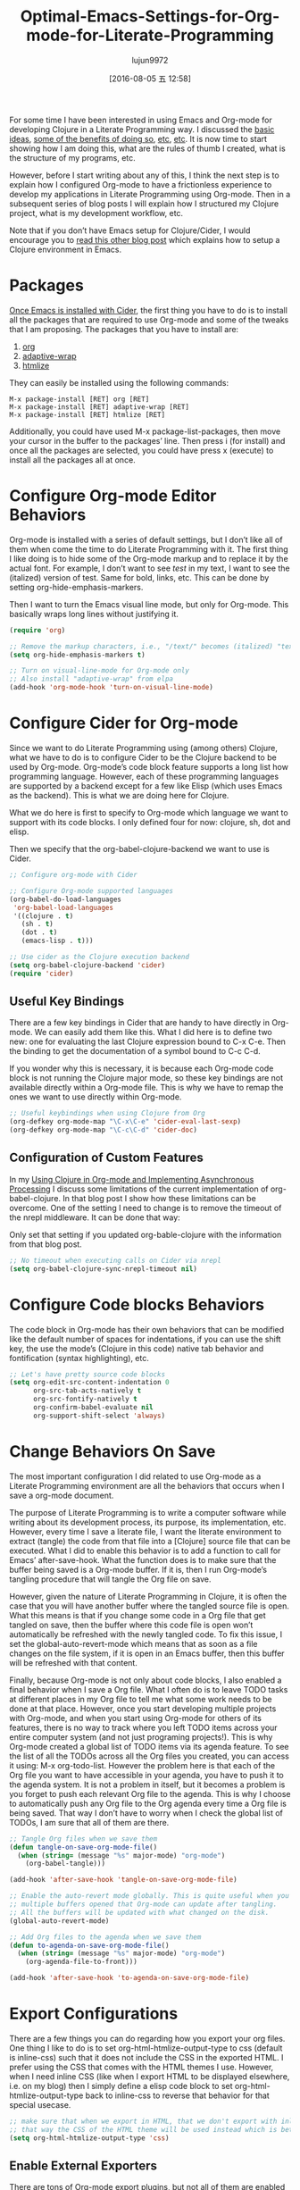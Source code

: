 #+TITLE: Optimal-Emacs-Settings-for-Org-mode-for-Literate-Programming
#+URL: http://fgiasson.com/blog/index.php/2016/06/21/optimal-emacs-settings-for-org-mode-for-literate-programming/?utm_content=36384675&utm_medium=social&utm_source=twitter
#+AUTHOR: lujun9972
#+CATEGORY: raw
#+DATE: [2016-08-05 五 12:58]
#+OPTIONS: ^:{}


For some time I have been interested in using Emacs and Org-mode for developing Clojure in a Literate
Programming way. I discussed the [[http://fgiasson.com/blog/index.php/2016/04/27/my-literal-programming-commitment/][basic ideas]], [[http://fgiasson.com/blog/index.php/2016/05/30/creating-and-running-unit-tests-directly-in-source-files-with-org-mode/][some of the benefits of doing so]], [[http://fgiasson.com/blog/index.php/2016/06/09/literate-programming-and-team-development/][etc]], [[http://fgiasson.com/blog/index.php/2016/04/05/using-clojure-in-org-mode-and-implementing-asynchronous-processing/][etc]]. It is now time to
start showing how I am doing this, what are the rules of thumb I created, what is the structure of my
programs, etc.

However, before I start writing about any of this, I think the next step is to explain how I configured
Org-mode to have a frictionless experience to develop my applications in Literate Programming using Org-mode.
Then in a subsequent series of blog posts I will explain how I structured my Clojure project, what is my
development workflow, etc.

Note that if you don’t have Emacs setup for Clojure/Cider, I would encourage you to [[http://fgiasson.com/blog/index.php/2016/06/14/my-optimal-gnu-emacs-settings-for-developing-clojure-revised/][read this other blog post]]
which explains how to setup a Clojure environment in Emacs.

* Packages

[[http://fgiasson.com/blog/index.php/2016/06/14/my-optimal-gnu-emacs-settings-for-developing-clojure-revised/][Once Emacs is installed with Cider]], the first thing you have to do is to install all the packages that are
required to use Org-mode and some of the tweaks that I am proposing. The packages that you have to install
are:

 1. [[http://orgmode.org/][org]]
 2. [[https://github.com/emacsmirror/adaptive-wrap][adaptive-wrap]]
 3. [[https://www.emacswiki.org/emacs/Htmlize][htmlize]]

They can easily be installed using the following commands:

#+BEGIN_EXAMPLE
M-x package-install [RET] org [RET]
M-x package-install [RET] adaptive-wrap [RET]
M-x package-install [RET] htmlize [RET]
#+END_EXAMPLE

Additionally, you could have used M-x package-list-packages, then move your cursor in the buffer to the
packages’ line. Then press i (for install) and once all the packages are selected, you could have press x
(execute) to install all the packages all at once.

* Configure Org-mode Editor Behaviors

Org-mode is installed with a series of default settings, but I don’t like all of them when come the time to do
Literate Programming with it. The first thing I like doing is to hide some of the Org-mode markup and to
replace it by the actual font. For example, I don’t want to see /test/ in my text, I want to see the
(italized) version of test. Same for bold, links, etc. This can be done by setting org-hide-emphasis-markers.

Then I want to turn the Emacs visual line mode, but only for Org-mode. This basically wraps long lines without
justifying it.

#+BEGIN_SRC emacs-lisp
  (require 'org)

  ;; Remove the markup characters, i.e., "/text/" becomes (italized) "text"
  (setq org-hide-emphasis-markers t)

  ;; Turn on visual-line-mode for Org-mode only
  ;; Also install "adaptive-wrap" from elpa
  (add-hook 'org-mode-hook 'turn-on-visual-line-mode)
#+END_SRC

* Configure Cider for Org-mode

Since we want to do Literate Programming using (among others) Clojure, what we have to do is to configure
Cider to be the Clojure backend to be used by Org-mode. Org-mode’s code block feature supports a long list how
programming language. However, each of these programming languages are supported by a backend except for a few
like Elisp (which uses Emacs as the backend). This is what we are doing here for Clojure.

What we do here is first to specify to Org-mode which language we want to support with its code blocks. I only
defined four for now: clojure, sh, dot and elisp.

Then we specify that the org-babel-clojure-backend we want to use is Cider.

#+BEGIN_SRC emacs-lisp
  ;; Configure org-mode with Cider

  ;; Configure Org-mode supported languages
  (org-babel-do-load-languages
   'org-babel-load-languages
   '((clojure . t)
     (sh . t)
     (dot . t)
     (emacs-lisp . t)))

  ;; Use cider as the Clojure execution backend
  (setq org-babel-clojure-backend 'cider)
  (require 'cider)
#+END_SRC

** Useful Key Bindings

There are a few key bindings in Cider that are handy to have directly in Org-mode. We can easily add them like
this. What I did here is to define two new: one for evaluating the last Clojure expression bound to C-x C-e.
Then the binding to get the documentation of a symbol bound to C-c C-d.

If you wonder why this is necessary, it is because each Org-mode code block is not running the Clojure major
mode, so these key bindings are not available directly within a Org-mode file. This is why we have to remap
the ones we want to use directly within Org-mode.

#+BEGIN_SRC emacs-lisp
  ;; Useful keybindings when using Clojure from Org
  (org-defkey org-mode-map "\C-x\C-e" 'cider-eval-last-sexp)
  (org-defkey org-mode-map "\C-c\C-d" 'cider-doc)
#+END_SRC

** Configuration of Custom Features

In my [[http://fgiasson.com/blog/index.php/2016/04/05/using-clojure-in-org-mode-and-implementing-asynchronous-processing/][Using Clojure in Org-mode and Implementing Asynchronous Processing]] I discuss some limitations of the
current implementation of org-babel-clojure. In that blog post I show how these limitations can be overcome.
One of the setting I need to change is to remove the timeout of the nrepl middleware. It can be done that way:

Only set that setting if you updated org-bable-clojure with the information from that blog post.

#+BEGIN_SRC emacs-lisp
  ;; No timeout when executing calls on Cider via nrepl
  (setq org-babel-clojure-sync-nrepl-timeout nil)
#+END_SRC

* Configure Code blocks Behaviors

The code block in Org-mode has their own behaviors that can be modified like the default number of spaces for
indentations, if you can use the shift key, the use the mode’s (Clojure in this code) native tab behavior and
fontification (syntax highlighting), etc.

#+BEGIN_SRC emacs-lisp
  ;; Let's have pretty source code blocks
  (setq org-edit-src-content-indentation 0
        org-src-tab-acts-natively t
        org-src-fontify-natively t
        org-confirm-babel-evaluate nil
        org-support-shift-select 'always)
#+END_SRC

* Change Behaviors On Save

The most important configuration I did related to use Org-mode as a Literate Programming environment are all
the behaviors that occurs when I save a org-mode document.

The purpose of Literate Programming is to write a computer software while writing about its development
process, its purpose, its implementation, etc. However, every time I save a literate file, I want the literate
environment to extract (tangle) the code from that file into a [Clojure] source file that can be executed.
What I did to enable this behavior is to add a function to call for Emacs’ after-save-hook. What the function
does is to make sure that the buffer being saved is a Org-mode buffer. If it is, then I run Org-mode’s
tangling procedure that will tangle the Org file on save.

However, given the nature of Literate Programming in Clojure, it is often the case that you will have another
buffer where the tangled source file is open. What this means is that if you change some code in a Org file
that get tangled on save, then the buffer where this code file is open won’t automatically be refreshed with
the newly tangled code. To fix this issue, I set the global-auto-revert-mode which means that as soon as a
file changes on the file system, if it is open in an Emacs buffer, then this buffer will be refreshed with
that content.

Finally, because Org-mode is not only about code blocks, I also enabled a final behavior when I save a Org
file. What I often do is to leave TODO tasks at different places in my Org file to tell me what some work
needs to be done at that place. However, once you start developing multiple projects with Org-mode, and when
you start using Org-mode for others of its features, there is no way to track where you left TODO items across
your entire computer system (and not just programing projects!). This is why Org-mode created a global list of
TODO items via its agenda feature. To see the list of all the TODOs across all the Org files you created, you
can access it using: M-x org-todo-list. However the problem here is that each of the Org file you want to have
accessible in your agenda, you have to push it to the agenda system. It is not a problem in itself, but it
becomes a problem is you forget to push each relevant Org file to the agenda. This is why I choose to
automatically push any Org file to the Org agenda every time a Org file is being saved. That way I don’t have
to worry when I check the global list of TODOs, I am sure that all of them are there.

#+BEGIN_SRC emacs-lisp
  ;; Tangle Org files when we save them
  (defun tangle-on-save-org-mode-file()
    (when (string= (message "%s" major-mode) "org-mode")
      (org-babel-tangle)))

  (add-hook 'after-save-hook 'tangle-on-save-org-mode-file)

  ;; Enable the auto-revert mode globally. This is quite useful when you have 
  ;; multiple buffers opened that Org-mode can update after tangling.
  ;; All the buffers will be updated with what changed on the disk.
  (global-auto-revert-mode)  

  ;; Add Org files to the agenda when we save them
  (defun to-agenda-on-save-org-mode-file()
    (when (string= (message "%s" major-mode) "org-mode")
      (org-agenda-file-to-front)))

  (add-hook 'after-save-hook 'to-agenda-on-save-org-mode-file)
#+END_SRC

* Export Configurations

There are a few things you can do regarding how you export your org files. One thing I like to do is to set
org-html-htmlize-output-type to css (default is inline-css) such that it does not include the CSS in the
exported HTML. I prefer using the CSS that comes with the HTML themes I use. However, when I need inline CSS
(like when I export HTML to be displayed elsewhere, i.e. on my blog) then I simply define a elisp code block
to set org-html-htmlize-output-type back to inline-css to reverse that behavior for that special usecase.

#+BEGIN_SRC emacs-lisp
  ;; make sure that when we export in HTML, that we don't export with inline css.
  ;; that way the CSS of the HTML theme will be used instead which is better
  (setq org-html-htmlize-output-type 'css)
#+END_SRC

** Enable External Exporters

There are tons of Org-mode export plugins, but not all of them are enabled by default. For contributed
exporters, you will have to get it from the contrib/lisp [[http://orgmode.org/w/org-mode.git?p=org-mode.git;a=tree;f=contrib/lisp;h=c5dc72cebae54e5175f373d5b85f1a6bdbbd764f;hb=refs/heads/master][folder on the Git repository]] and save it in your else
repository in [home]/.emacs.d/elpa/[org-20160623]/ Here is an example of how you can enable a new one which is
the exporter for Confluence. Then you can export typing M-x org-confluence-export-as-confluence

#+BEGIN_SRC emacs-lisp
  ;; Enable Confluence export
  (require 'ox-confluence)
#+END_SRC

* Dire Configuration

I personally use Dire a lot. However it displays everything by default which may not be optional, particularly
when working within Org related directories with all the auto-save files that get generated. This is why I
like to filter out a few things such that everything is not being displayed in the Dire buffer.

#+BEGIN_SRC emacs-lisp
  ; Remove autosave and other unnecessary files to see in Dire
  (require 'dired-x)
  (setq-default dired-omit-files-p t) ; Buffer-local variable
  (setq dired-omit-files "^\\.?#")
#+END_SRC

* Spell checker

It is always convenient to have a spell checker in Org-mode. Right now I am using ispell along with flyspell.
That works fine, but I don’t like the fact that the last aspell version for Windows is about 14 years old! Any
idea to improve this situation would be greatly welcome!

The first step that is required to enable this feature is to download [[http://aspell.net/win32/][GNU Aspell (in my case, for Windows)]].
Then we have to instruct Emacs where the aspell dictionary is located, and then we have to enable Flyspell for
text modes. Finally, make sure to install the appropriate language pack as well.

#+BEGIN_SRC emacs-lisp
  (custom-set-variables
   '(ispell-program-name "c:\\Program Files (x86)\\Aspell\\bin\\aspell.exe"))

  ;; Enable Flyspell for text modes
  (add-hook 'text-mode-hook 'flyspell-mode)
#+END_SRC

* DOT support

[[https://en.wikipedia.org/wiki/DOT_(graph_description_language)][DOT]] is like a markup language for describing graphs. It is really simple to use and generate effective graph
images that can easily be embedded into your Org-mode files.

The first step is to install [[http://www.graphviz.org/][Graphviz]] on your computer. This is the library that will be used to generate the
images from the DOT specification. The only thing you have to do is to make sure that Graphviz’s bin directory
is in the Path environment variable and you are done.

Once Graphviz is installed and configured, restart Emacs and start using it right away, no other configuration
is required. Here is an example of a class hierarchy created using DOT:

#+BEGIN_SRC dot
  digraph {
    soloist -> "musical performer";
    "musical performer" -> musician;
    musician -> artist;
    artist -> person;
    person -> human;
    author -> artist;
    "scifi writer" -> author;
    journalist -> author;
    correspondent -> journalist;
  }
#+END_SRC

[[http://fgiasson.com/blog/wp-content/uploads/2016/06/actors-authors-humans-e1466538581874.jpeg]]

* Inline Images Display

One essential feature of Org-mode to make it a useful Notebook application is to be able to have inline images
(that we generate from code blocks or that are somewhere on the file system) directly in Emacs. Depending on
your Emacs distribution, you may require to download and install a few libraries in order to make this working
properly (at least on Windows).

The first step is to make sure that Org-mode does display inline images by default. If you don’t want this
behavior, you can always use the key binding C-c C-x C-v to toggle this behavior. If you want to enable this
by default when Emacs enter in Org-mode, then you have to add the following to your .emacs file:

#+BEGIN_SRC emacs-lisp
  ;; Enable inline image when entering org-mode
  ;; Make sure you have all the necessary DLL for image display
  ;; Windows ones can be downloaded from: https://sourceforge.net/projects/ezwinports/files/
  (defun turn-on-org-show-all-inline-images ()
    (org-display-inline-images t t))

  (add-hook 'org-mode-hook 'turn-on-org-show-all-inline-images)
#+END_SRC

It is possible that you get the following error message in your mini buffer if you type C-c C-x C-v:

    “no images to display inline”
   
What this probably means is that you are lacking the libraries to display these type of images. What you
should do is to run this elisp code to see the expected library files each supported file format and the
expected library files names:

#+BEGIN_SRC emacs-lisp
  (print image-library-alist)
#+END_SRC

#+BEGIN_SRC emacs-lisp
  ((xpm "libxpm.dll" "xpm4.dll" "libXpm-nox4.dll") (png "libpng16.dll" "libpng16-16.dll") (tiff "libtiff-5.dll" "libtiff3.dll" "libtiff.dll") (jpeg "libjpeg-9.dll") (gif "libgif-7.dll") (svg "librsvg-2-2.dll") (gdk-pixbuf "libgdk_pixbuf-2.0-0.dll") (glib "libglib-2.0-0.dll") (gobject "libgobject-2.0-0.dll") (gnutls "libgnutls-28.dll" "libgnutls-26.dll") (libxml2 "libxml2-2.dll" "libxml2.dll") (zlib "zlib1.dll" "libz-1.dll"))
#+END_SRC

Then for each of the format you want to report, get the library file and for add it in your [...]/emacs/bin/
folder. On windows, you can find all these DLL from the [[https://sourceforge.net/projects/ezwinports/files/][EzWinPorts]] project repository.

* Language Specific Libraries

For a few tasks I simply use external libraries to get the job done instead of Emacs/Org-mode specific plugins
or functionality. I will refer to Clojure external libraries, but the same kind of libraries could be used in
any other programming languages.

For example, if I want to output tabular information in Org-mode, then I normally use the [[https://github.com/cldwalker/table][Clojure Table]]
application which takes multiple different kind of Clojure data structure and turns them into well-formatted
tables in the resultsets. This is really handy for that kind of operation.

Otherwise I use [[http://incanter.org/][Incanter]] a lot to generate effective graphs, charts of plots that I save as PNG and that I
display inline in Org-mode. However, if I have a graph or flow chart to create, then I will use the DOT plugin
since it is really easy to use not to use it within Org-mode.

Basically anything that output some text or some image could be used within Org-mode, but for the kind of
software I develop and the kind of data analysis tasks I am doing, these are the two bests in my toolset for
the moment.

* Helpful Keys for Working With Org-mode

There are a few key bindings in Org-mode that really make your life easier when come the time to do Literate
Programming in Org-mode.

If you are using Clojure in your Org file, then the first thing to do is to start Cider. I bound cider-jack-in
to F9. Once Cider is started, then you will be able to run Clojure code within your Org file.

The most obvious key binding is C-x C-s which will save the Org file. At the same time, it will do all the
things described in the section Change Behaviors On Save described above.

Then we have C-c C-c that will execute a specific code block and show the results. Note that the cursor needs
to be somewhere within the code block (including the header and footer) to execute that block with that key
binding.

When you open an existing Org file with a lot of code blocks, you often want to run all the code blocks at
once. It can easily be done using C-c C-v t which will do exactly that.

We have to remember that it is not the Clojure major mode that we use directly in Org-mode. However, it is
often handy to be able to switch to Clojure’s major mode from a Org file (to get auto completion, etc.). It
can easily be done with C-c ' which will open a new buffer with the code in Clojure’s major mode. Then if you
modify that buffer and save it using C-c C-x then the Org file will be updated with the changes as well. To
switch back to the Org file, then you simply has to hit C-c ' again.

There are a few key bindings quite handy to work with the structure of the document. We often endup writing
big Org file with a lot of headers and level of headers. It is quite handy to be able to focus on specific
regions in a Org outline. This can easily be done using C-x n s which will focus on a particular region (only
the content of that region appears in the buffer). Then you can use C-x n w to unfocus a focused region
(everything surrounding that region will reappear in the buffer).

There are tens of other key bindings that you will endup using in Org-mode for doing Literate Programming, but
these are the ones I most often use when writing a Org file.

* Conclusion

As you can see, there are quite a lot of things that can be configured in Org-mode. This is even just the tip
of the iceberg in fact. However, these are the main features I use to do Literate Programming and to create
data analysis notebooks. Now that we have [[http://fgiasson.com/blog/index.php/2016/06/14/my-optimal-gnu-emacs-settings-for-developing-clojure-revised/][Emacs configured]], and that we have Org-mode configured, my next step
will be to write about how I do organize my Clojure applications to write Literate programs.
